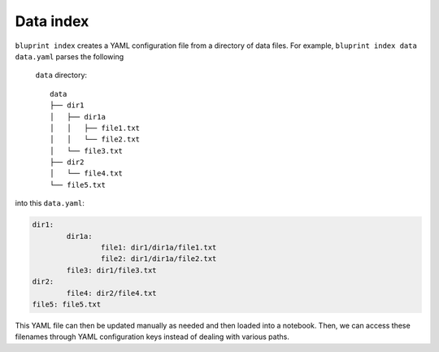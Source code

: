 Data index
==========

``bluprint index`` creates a YAML configuration file from a directory of data
files. For example, ``bluprint index data data.yaml`` parses the following
 ``data`` directory::

	data
	├── dir1
	│   ├── dir1a
	│   │   ├── file1.txt
	│   │   └── file2.txt
	│   └── file3.txt
	├── dir2
	│   └── file4.txt
	└── file5.txt

into this ``data.yaml``:

.. code-block:: yaml

	dir1:
		dir1a:
			file1: dir1/dir1a/file1.txt
			file2: dir1/dir1a/file2.txt
		file3: dir1/file3.txt
	dir2:
		file4: dir2/file4.txt
	file5: file5.txt

This YAML file can then be updated manually as needed and then loaded into a
notebook. Then, we can access these filenames through YAML configuration keys
instead of dealing with various paths.
